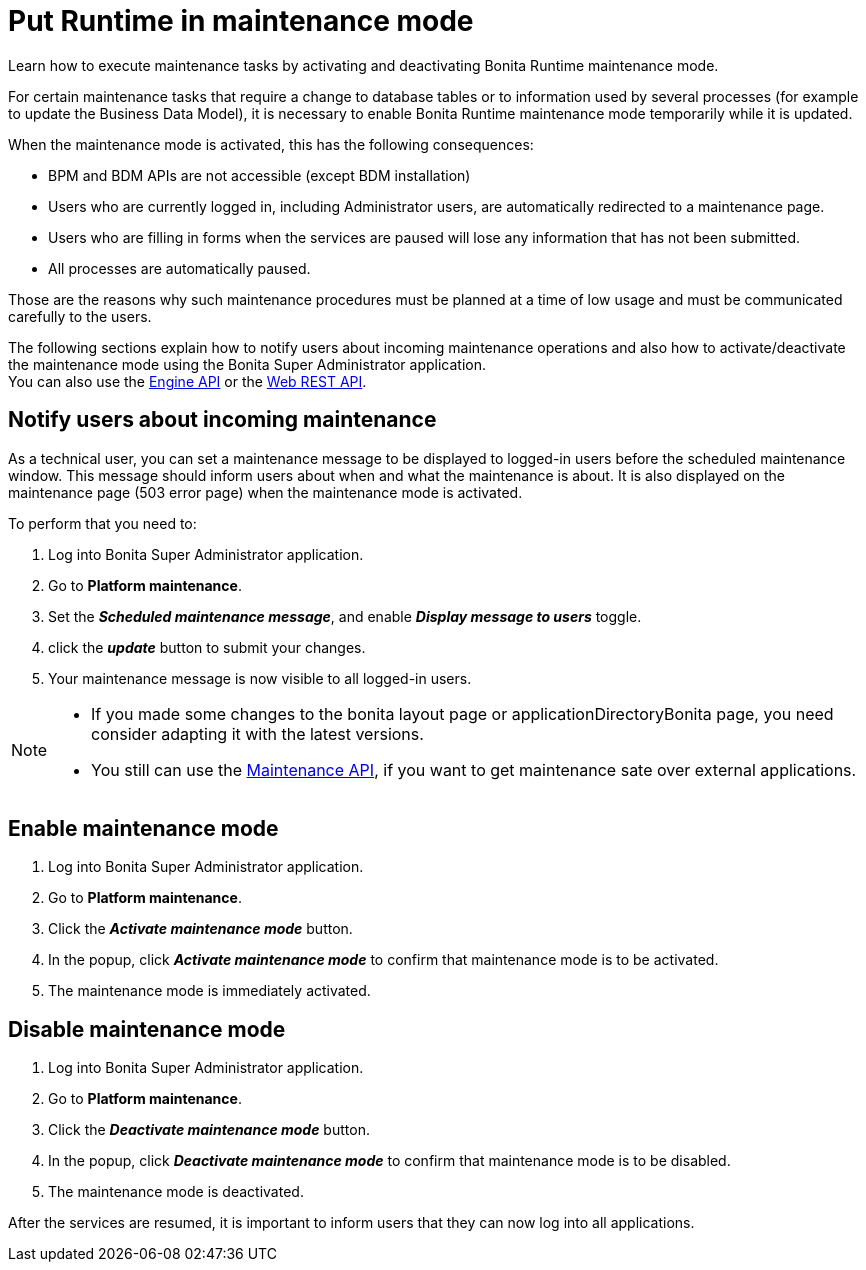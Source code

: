 = Put Runtime in maintenance mode
:page-aliases: ROOT:platform-maintenance-mode.adoc, ROOT:pause-and-resume-bpm-services.adoc, runtime:pause-and-resume-bpm-services.adoc
:description: Learn how to execute maintenance tasks by activating and deactivating Bonita Runtime maintenance mode.

{description}

For certain maintenance tasks that require a change to database tables or to information used by several processes (for example to update the Business Data Model), it is necessary to enable Bonita Runtime maintenance mode temporarily while it is updated. +

When the maintenance mode is activated, this has the following consequences:

* BPM and BDM APIs are not accessible (except BDM installation)
* Users who are currently logged in, including Administrator users, are automatically redirected to a maintenance page.
* Users who are filling in forms when the services are paused will lose any information that has not been submitted.
* All processes are automatically paused.

Those are the reasons why such maintenance procedures must be planned at a time of low usage and must be communicated carefully to the users. +

The following sections explain how to notify users about incoming maintenance operations and also how to activate/deactivate the maintenance mode using the Bonita Super Administrator application. +
You can also use the https://javadoc.bonitasoft.com/api/{javadocVersion}/index.html[Engine API] or the xref:ROOT:rest-api-overview.adoc[Web REST API].

== Notify users about incoming maintenance

As a technical user, you can set a maintenance message to be displayed to logged-in users before the scheduled maintenance window. This message should inform users about when and what the maintenance is about. It is also displayed on the maintenance page (503 error page) when the maintenance mode is activated.

To perform that you need to:

. Log into Bonita Super Administrator application.
. Go to *Platform maintenance*.
. Set the *_Scheduled maintenance message_*, and enable *_Display message to users_* toggle.
. click the *_update_* button to submit your changes.
. Your maintenance message is now visible to all logged-in users.

[NOTE]
====
- If you made some changes to the bonita layout page or applicationDirectoryBonita page, you need consider adapting it with the latest versions.
- You still can use the https://api-documentation.bonitasoft.com/latest/Maintenance[Maintenance API], if you want to get maintenance sate over external applications.
====

== Enable maintenance mode

. Log into Bonita Super Administrator application.
. Go to *Platform maintenance*.
. Click the *_Activate maintenance mode_* button.
. In the popup, click *_Activate maintenance mode_* to confirm that maintenance mode is to be activated.
. The maintenance mode is immediately activated.

== Disable maintenance mode

. Log into Bonita Super Administrator application.
. Go to *Platform maintenance*.
. Click the *_Deactivate maintenance mode_* button.
. In the popup, click *_Deactivate maintenance mode_* to confirm that maintenance mode is to be disabled.
. The maintenance mode is deactivated.

After the services are resumed, it is important to inform users that they can now log into all applications.

